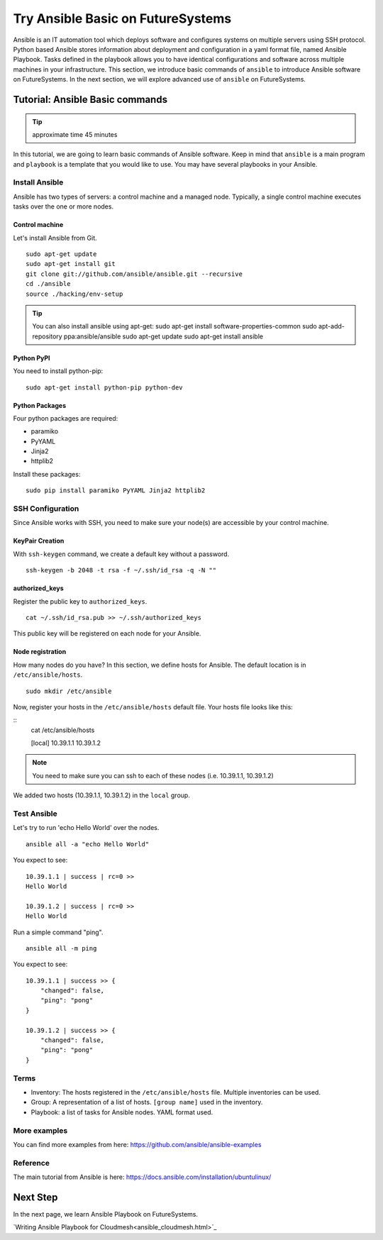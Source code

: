 Try Ansible Basic on FutureSystems
===============================================================

Ansible is an IT automation tool which deploys software and configures systems
on multiple servers using SSH protocol. Python based Ansible stores information
about deployment and configuration in a yaml format file, named Ansible
Playbook. Tasks defined in the playbook allows you to have identical
configurations and software across multiple machines in your infrastructure.
This section, we introduce basic commands of ``ansible`` to introduce Ansible
software on FutureSystems.  In the next section, we will explore advanced use
of ``ansible`` on FutureSystems.

Tutorial: Ansible Basic commands
--------------------------------------------------------------------

.. tip:: approximate time 45 minutes

In this tutorial, we are going to learn basic commands of Ansible software.
Keep in mind that ``ansible`` is a main program and ``playbook`` is a template
that you would like to use. You may have several playbooks in your Ansible.

Install Ansible 
~~~~~~~~~~~~~~~~

Ansible has two types of servers: a control machine and a managed node.
Typically, a single control machine executes tasks over the one or more nodes.

Control machine
^^^^^^^^^^^^^^^^
Let's install Ansible from Git.

::

  sudo apt-get update
  sudo apt-get install git
  git clone git://github.com/ansible/ansible.git --recursive
  cd ./ansible
  source ./hacking/env-setup

.. tip:: You can also install ansible using apt-get:
        sudo apt-get install software-properties-common
        sudo apt-add-repository ppa:ansible/ansible
        sudo apt-get update
        sudo apt-get install ansible

Python PyPI
^^^^^^^^^^^^

You need to install python-pip:

::
 
  sudo apt-get install python-pip python-dev

Python Packages
^^^^^^^^^^^^^^^^

Four python packages are required:

* paramiko 
* PyYAML 
* Jinja2 
* httplib2

Install these packages::

  sudo pip install paramiko PyYAML Jinja2 httplib2

SSH Configuration
~~~~~~~~~~~~~~~~~

Since Ansible works with SSH, you need to make sure your node(s) are accessible by your control machine.

KeyPair Creation
^^^^^^^^^^^^^^^^^^^

With ``ssh-keygen`` command, we create a default key without a password.
:: 

  ssh-keygen -b 2048 -t rsa -f ~/.ssh/id_rsa -q -N ""

authorized_keys
^^^^^^^^^^^^^^^^^^^

Register the public key to ``authorized_keys``.

::

  cat ~/.ssh/id_rsa.pub >> ~/.ssh/authorized_keys

This public key will be registered on each node for your Ansible.

Node registration
^^^^^^^^^^^^^^^^^^

How many nodes do you have? In this section, we define hosts for Ansible.
The default location is in ``/etc/ansible/hosts``.

::

  sudo mkdir /etc/ansible

Now, register your hosts in the ``/etc/ansible/hosts`` default file. Your hosts
file looks like this:

::
  cat /etc/ansible/hosts

  [local]
  10.39.1.1
  10.39.1.2

.. note:: You need to make sure you can ssh to each of these nodes (i.e.
          10.39.1.1, 10.39.1.2)

We added two hosts (10.39.1.1, 10.39.1.2) in the ``local`` group.

Test Ansible
~~~~~~~~~~~~

Let's try to run 'echo Hello World' over the nodes.

::

  ansible all -a "echo Hello World"

You expect to see::

        10.39.1.1 | success | rc=0 >>
        Hello World

        10.39.1.2 | success | rc=0 >>
        Hello World

Run a simple command "ping".

::

  ansible all -m ping

You expect to see::

        10.39.1.1 | success >> {
            "changed": false,
            "ping": "pong"
        }

        10.39.1.2 | success >> {
            "changed": false,
            "ping": "pong"
        }


Terms
~~~~~

* Inventory: The hosts registered in the ``/etc/ansible/hosts`` file. Multiple
  inventories can be used.
* Group: A representation of a list of hosts. ``[group name]`` used in the
  inventory.  
* Playbook: a list of tasks for Ansible nodes. YAML format used.

More examples
~~~~~~~~~~~~~~

You can find more examples from here: https://github.com/ansible/ansible-examples

Reference
~~~~~~~~~~

The main tutorial from Ansible is here: https://docs.ansible.com/installation/ubuntulinux/

Next Step
---------

In the next page, we learn Ansible Playbook on FutureSystems.

`Writing Ansible Playbook for Cloudmesh<ansible_cloudmesh.html>`_
